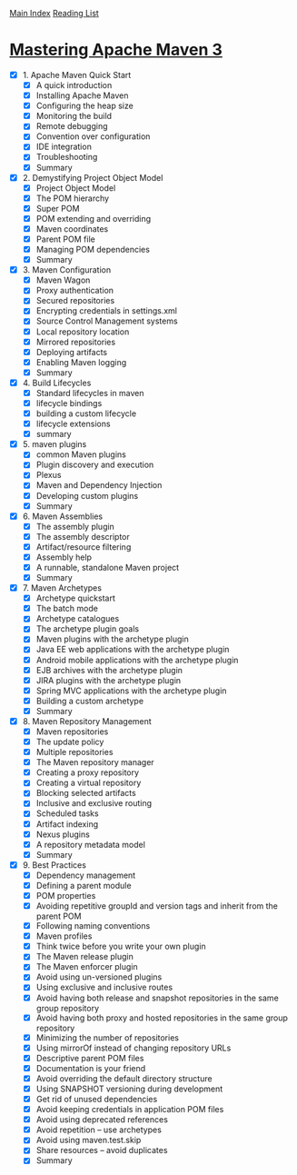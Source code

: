 [[../index.org][Main Index]]
[[./index.org][Reading List]]

* [[http://search.safaribooksonline.com/book/software-engineering-and-development/project-management/9781783983865][Mastering Apache Maven 3]]
+ [X] 1. Apache Maven Quick Start
  + [X] A quick introduction
  + [X] Installing Apache Maven
  + [X] Configuring the heap size
  + [X] Monitoring the build
  + [X] Remote debugging
  + [X] Convention over configuration
  + [X] IDE integration
  + [X] Troubleshooting
  + [X] Summary
+ [X] 2. Demystifying Project Object Model
  + [X] Project Object Model
  + [X] The POM hierarchy
  + [X] Super POM
  + [X] POM extending and overriding
  + [X] Maven coordinates
  + [X] Parent POM file
  + [X] Managing POM dependencies
  + [X] Summary
+ [X] 3. Maven Configuration
  + [X] Maven Wagon
  + [X] Proxy authentication
  + [X] Secured repositories
  + [X] Encrypting credentials in settings.xml
  + [X] Source Control Management systems
  + [X] Local repository location
  + [X] Mirrored repositories
  + [X] Deploying artifacts
  + [X] Enabling Maven logging
  + [X] Summary
+ [X] 4. Build Lifecycles
  + [X] Standard lifecycles in maven
  + [X] lifecycle bindings
  + [X] building a custom lifecycle
  + [X] lifecycle extensions
  + [X] summary
+ [X] 5. maven plugins
  + [X] common Maven plugins
  + [X] Plugin discovery and execution
  + [X] Plexus
  + [X] Maven and Dependency Injection
  + [X] Developing custom plugins
  + [X] Summary
+ [X] 6. Maven Assemblies
  + [X] The assembly plugin
  + [X] The assembly descriptor
  + [X] Artifact/resource filtering 
  + [X] Assembly help
  + [X] A runnable, standalone Maven project
  + [X] Summary
+ [X] 7. Maven Archetypes
  + [X] Archetype quickstart
  + [X] The batch mode
  + [X] Archetype catalogues
  + [X] The archetype plugin goals
  + [X] Maven plugins with the archetype plugin
  + [X] Java EE web applications with the archetype plugin
  + [X] Android mobile applications with the archetype plugin
  + [X] EJB archives with the archetype plugin
  + [X] JIRA plugins with the archetype plugin
  + [X] Spring MVC applications with the archetype plugin
  + [X] Building a custom archetype
  + [X] Summary
+ [X] 8. Maven Repository Management
  + [X] Maven repositories
  + [X] The update policy
  + [X] Multiple repositories
  + [X] The Maven repository manager
  + [X] Creating a proxy repository
  + [X] Creating a virtual repository
  + [X] Blocking selected artifacts
  + [X] Inclusive and exclusive routing
  + [X] Scheduled tasks
  + [X] Artifact indexing
  + [X] Nexus plugins
  + [X] A repository metadata model
  + [X] Summary
+ [X] 9. Best Practices
  + [X] Dependency management
  + [X] Defining a parent module
  + [X] POM properties
  + [X] Avoiding repetitive groupId and version tags and inherit from the parent POM
  + [X] Following naming conventions
  + [X] Maven profiles
  + [X] Think twice before you write your own plugin
  + [X] The Maven release plugin
  + [X] The Maven enforcer plugin
  + [X] Avoid using un-versioned plugins
  + [X] Using exclusive and inclusive routes
  + [X] Avoid having both release and snapshot repositories in the same group repository
  + [X] Avoid having both proxy and hosted repositories in the same group repository
  + [X] Minimizing the number of repositories
  + [X] Using mirrorOf instead of changing repository URLs
  + [X] Descriptive parent POM files
  + [X] Documentation is your friend
  + [X] Avoid overriding the default directory structure
  + [X] Using SNAPSHOT versioning during development
  + [X] Get rid of unused dependencies
  + [X] Avoid keeping credentials in application POM files
  + [X] Avoid using deprecated references
  + [X] Avoid repetition – use archetypes
  + [X] Avoid using maven.test.skip
  + [X] Share resources – avoid duplicates
  + [X] Summary
